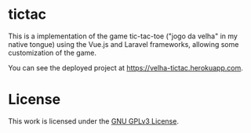 * tictac

This is a implementation of the game tic-tac-toe ("jogo da velha" in my native tongue) using the Vue.js and Laravel frameworks, allowing some customization of the game.

You can see the deployed project at https://velha-tictac.herokuapp.com.

* License

This work is licensed under the [[file:COPYING][GNU GPLv3 License]].
